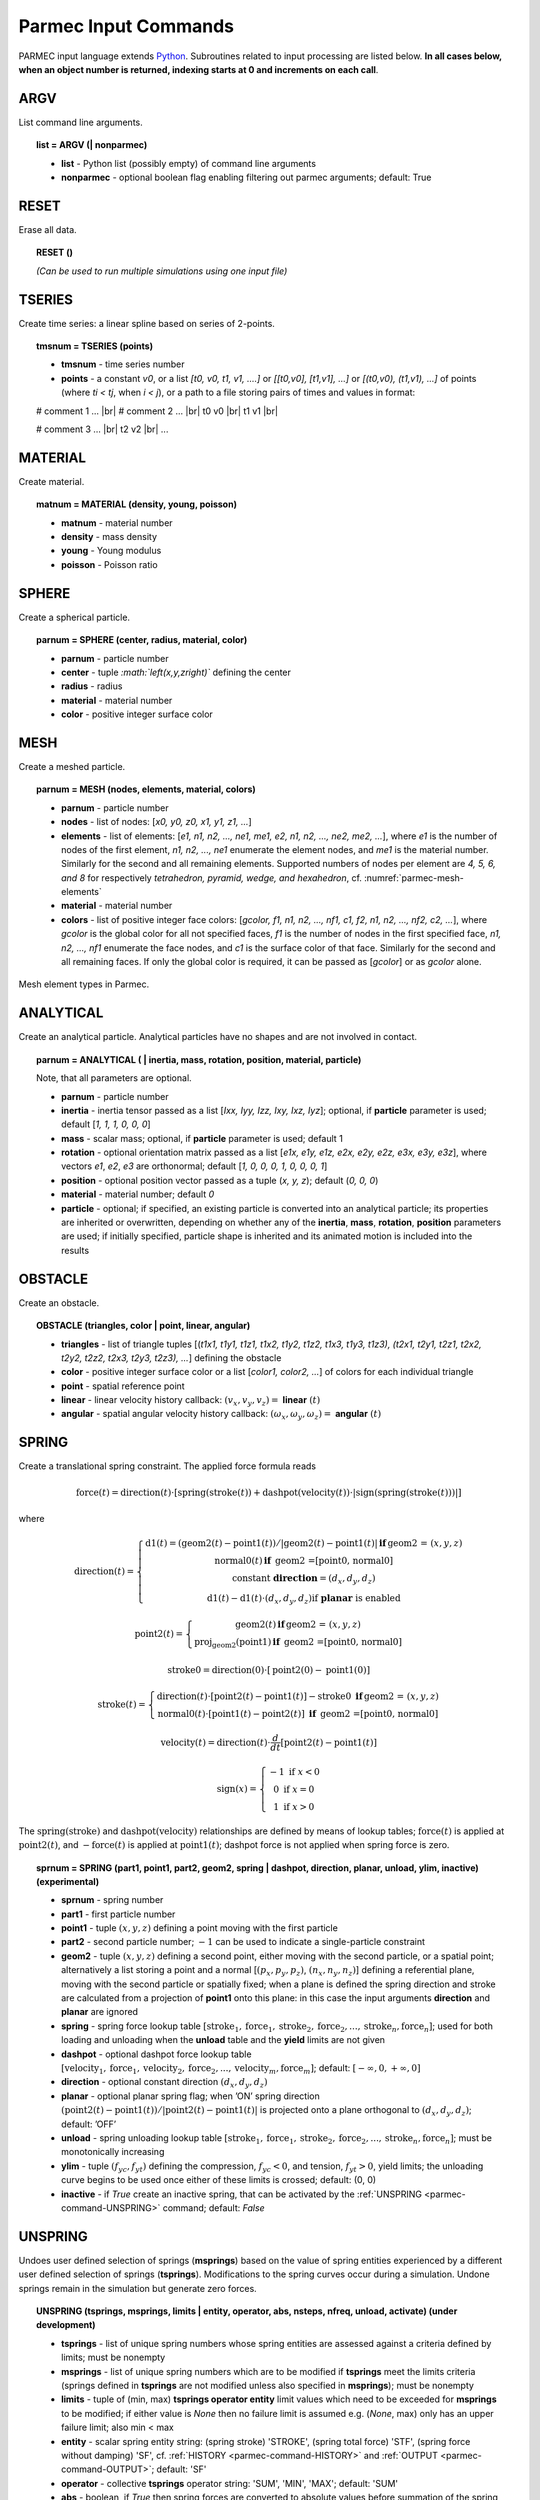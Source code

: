 .. _parmec-input_commands:

Parmec Input Commands
=====================

.. role:: red

.. |br| raw:: html

  <br />

PARMEC input language extends `Python <http://www.python.org/>`__.
Subroutines related to input processing are listed below.
**In all cases below, when an object number is returned,
indexing starts at 0 and increments on each call**.

ARGV
----

List command line arguments.

.. topic:: list = ARGV (| nonparmec)

  - **list** - Python list (possibly empty) of command line arguments

  - **nonparmec** - optional boolean flag enabling filtering out parmec arguments; default: True

RESET
-----

Erase all data.

.. topic:: RESET ()

  *(Can be used to run multiple simulations using one input file)*

.. _parmec-command-TSERIES:

TSERIES
-------

Create time series: a linear spline based on series of 2-points.

.. topic:: tmsnum = TSERIES (points)

  -  **tmsnum** - time series number

  -  **points** - a constant *v0*, or a list *[t0, v0, t1, v1, ....]* or
     *[[t0,v0], [t1,v1], ...]* or *[(t0,v0), (t1,v1), ...]* of points
     (where *ti < tj*, when *i < j*), or a path to a file storing pairs of
     times and values in format:

  # comment 1 ... |br|
  # comment 2 ... |br|
  t0 v0 |br|
  t1 v1 |br|

  # comment 3 ... |br|
  t2 v2 |br|
  ...

.. _parmec-command-MATERIAL:

MATERIAL
--------

Create material.

.. topic:: matnum = MATERIAL (density, young, poisson)

  -  **matnum** - material number

  -  **density** - mass density

  -  **young** - Young modulus

  -  **poisson** - Poisson ratio

SPHERE
------

Create a spherical particle.

.. topic:: parnum = SPHERE (center, radius, material, color)

  -  **parnum** - particle number

  -  **center** - tuple *:math:`\left(x,y,z\right)`* defining the center

  -  **radius** - radius

  -  **material** - material number

  -  **color** - positive integer surface color

.. _parmec-command-MESH:

MESH
----

Create a meshed particle.

.. topic:: parnum = MESH (nodes, elements, material, colors)

  -  **parnum** - particle number

  -  **nodes** - list of nodes: [\ *x0, y0, z0, x1, y1, z1, ...*\ ]

  -  **elements** - list of elements: [\ *e1, n1, n2, ..., ne1, me1, e2,
     n1, n2, ..., ne2, me2, ...*\ ], where *e1* is the number of nodes of
     the first element, *n1, n2, ..., ne1* enumerate the element nodes,
     and *me1* is the material number. Similarly for the second and all
     remaining elements. Supported numbers of nodes per element are *4, 5,
     6, and 8* for respectively *tetrahedron, pyramid, wedge, and
     hexahedron*, cf. :numref:`parmec-mesh-elements`

  -  **material** - material number

  -  **colors** - list of positive integer face colors: [\ *gcolor, f1,
     n1, n2, ..., nf1, c1, f2, n1, n2, ..., nf2, c2, ...*\ ], where
     *gcolor* is the global color for all not specified faces, *f1* is the
     number of nodes in the first specified face, *n1, n2, ..., nf1*
     enumerate the face nodes, and *c1* is the surface color of that face.
     Similarly for the second and all remaining faces. If only the global
     color is required, it can be passed as [\ *gcolor*\ ] or as *gcolor*
     alone.

.. _parmec-mesh-elements:

.. figure:: figures/elements.png
   :width: 60%
   :align: center

   Mesh element types in Parmec.

ANALYTICAL
----------

Create an analytical particle. Analytical particles have no shapes and
are not involved in contact.

.. topic:: parnum = ANALYTICAL ( \| inertia, mass, rotation, position, material, particle)

  Note, that all parameters are optional.

  -  **parnum** - particle number

  -  **inertia** - inertia tensor passed as a list [\ *Ixx, Iyy, Izz, Ixy,
     Ixz, Iyz*\ ]; optional, if **particle** parameter is used; default
     [\ *1, 1, 1, 0, 0, 0*\ ]

  -  **mass** - scalar mass; optional, if **particle** parameter is used;
     default 1

  -  **rotation** - optional orientation matrix passed as a list [\ *e1x,
     e1y, e1z, e2x, e2y, e2z, e3x, e3y, e3z*\ ], where vectors *e1*, *e2*,
     *e3* are orthonormal; default [\ *1, 0, 0, 0, 1, 0, 0, 0, 1*\ ]

  -  **position** - optional position vector passed as a tuple (*x, y,
     z*); default (*0, 0, 0*)

  -  **material** - material number; default *0*

  -  **particle** - optional; if specified, an existing particle is
     converted into an analytical particle; its properties are inherited
     or overwritten, depending on whether any of the **inertia**,
     **mass**, **rotation**, **position** parameters are used; if
     initially specified, particle shape is inherited and its animated
     motion is included into the results

OBSTACLE
--------

Create an obstacle.

.. topic:: OBSTACLE (triangles, color \| point, linear, angular)

  -  **triangles** - list of triangle tuples [(*t1x1, t1y1, t1z1, t1x2,
     t1y2, t1z2, t1x3, t1y3, t1z3), (t2x1, t2y1, t2z1, t2x2, t2y2, t2z2,
     t2x3, t2y3, t2z3), ...*\ ] defining the obstacle

  -  **color** - positive integer surface color or a list [\ *color1,
     color2, ...*\ ] of colors for each individual triangle

  -  **point** - spatial reference point

  -  **linear** - linear velocity history callback:
     :math:`\left(v_{x},v_{y},v_{z}\right)=` **linear**
     :math:`\left(t\right)`

  -  **angular** - spatial angular velocity history callback:
     :math:`\left(\omega_{x},\omega_{y},\omega_{z}\right)=` **angular**
     :math:`\left(t\right)`

.. _parmec-command-SPRING:

SPRING
------

Create a translational spring constraint. The applied force formula
reads

.. math::

  \text{force}\left(t\right)=\text{direction}\left(t\right)\cdot\left[\text{spring}
  \left(\text{stroke}\left(t\right)\right)+\text{dashpot}\left(\text{velocity}\left(t\right)\right)
  \cdot\left|\text{sign}\left(\text{spring}\left(\text{stroke}\left(t\right)\right)\right)\right|\right]

where

.. math::

  \text{direction}\left(t\right)=\left\{ \begin{array}{c}
  \text{d1}\left(t\right)=\left(\text{geom2}\left(t\right)-\text{point1}\left(t\right)\right)/\left|
  \text{geom2}\left(t\right)-\text{point1}\left(t\right)\right|\mathbf{\,if\,}\text{geom2 = }\left(x,y,z\right)\\
  \text{normal0}\left(t\right)\mathbf{\,if\,}
  \text{ geom2 =[point0, normal0]}\\\text{constant }\mathbf{direction}=\left(d_{x},d_{y},d_{z}\right)\\
  \text{d1}\left(t\right)-\text{d1}\left(t\right)\cdot\left(d_{x},d_{y},d_{z}\right)\text{if }\mathbf{planar}\text{ is enabled}
  \end{array}\right.

.. math::

  \text{point2}\left(t\right)=\left\{ \begin{array}{c}
  \text{geom2}\left(t\right)\mathbf{\,if\,}\text{geom2 = }\left(x,y,z\right)\\
  \text{proj}_{\text{geom2}}\left(\text{point1}\right)\mathbf{\,if\,}\text{ geom2 =[point0, normal0]}
  \end{array}\right.

.. math::

  \text{stroke0}=\text{direction}\left(0\right)\cdot\left[\text{point2}\left(0\right)-\text{point1}\left(0\right)\right]

.. math::

  \text{stroke}\left(t\right)=\left\{ \begin{array}{c}
  \text{direction}\left(t\right)\cdot\left[\text{point2}\left(t\right)-\text{point1}\left(t\right)\right]-
  \text{stroke0}\mathbf{\,\,\,if\,}\text{geom2 = }\left(x,y,z\right)\\
  \text{normal0}\left(t\right)\cdot\left[\text{point1}\left(t\right)-
  \text{point2}\left(t\right)\right]\mathbf{\,\,\,if\,}\text{ geom2 =[point0, normal0]}
  \end{array}\right.

.. math::

  \text{velocity}\left(t\right)=\text{direction}\left(t\right)\cdot\frac{d}{dt}
  \left[\text{point2}\left(t\right)-\text{point1}\left(t\right)\right]

.. math::

   \text{sign}\left(x\right)=\left\{ \begin{array}{c}
   -1\text{ if }x<0\\
   0\text{ if }x=0\\
   1\text{ if }x>0
   \end{array}\right.

The :math:`\text{spring}\left(\text{stroke}\right)` and :math:`\text{dashpot}\left(\text{velocity}\right)` relationships are
defined by means of lookup tables; :math:`\text{force}\left(t\right)` is applied at :math:`\text{point2}\left(t\right)`, and
:math:`-\text{force}\left(t\right)` is applied at :math:`\text{point1}\left(t\right)`; dashpot force is not applied when
spring force is zero.

.. topic:: sprnum = SPRING (part1, point1, part2, geom2, spring \| dashpot, direction, planar, unload, ylim, inactive) :red:`(experimental)`

  -  **sprnum** - spring number

  -  **part1** - first particle number

  -  **point1** - tuple :math:`\left(x,y,z\right)` defining a point moving
     with the first particle

  -  **part2** - second particle number; :math:`-1` can be used to
     indicate a single-particle constraint

  -  **geom2** - tuple :math:`\left(x,y,z\right)` defining a second point, either moving with the second particle, or a spatial point;
     alternatively a list storing a point and a normal [:math:`\left(p_{x},p_{y},p_{z}\right)`, :math:`\left(n_{x},n_{y},n_{z}\right)`]
     defining a referential plane, moving with the second particle or spatially fixed; when a plane is defined the spring direction and
     stroke are calculated from a projection of **point1** onto this plane: in this case the input arguments **direction** and **planar**
     are ignored

  -  **spring** - spring force lookup table
     :math:`\left[\text{stroke}_{1},\text{force}_{1},\text{stroke}_{2},\text{force}_{2},...,\text{stroke}_{n},\text{force}_{n}\right]`;
     used for both loading and unloading when the **unload** table and the
     **yield** limits are not given

  -  **dashpot** - optional dashpot force lookup table
     :math:`\left[\text{velocity}_{1},\text{force}_{1},\text{velocity}_{2},\text{force}_{2},...,\text{velocity}_{m},\text{force}_{m}\right]`;
     default: :math:`\left[-\infty,0,+\infty,0\right]`

  -  **direction** - optional constant direction
     :math:`\left(d_{x},d_{y},d_{z}\right)`

  -  **planar** - optional planar spring flag; when ’ON’ spring direction
     :math:`\left(\text{point2}\left(t\right)-\text{point1}\left(t\right)\right)/\left|\text{point2}\left(t\right)-\text{point1}\left(t\right)\right|`
     is projected onto a plane orthogonal to :math:`\left(d_{x},d_{y},d_{z}\right)`; default: ’OFF’

  -  **unload** - spring unloading lookup table
     :math:`\left[\text{stroke}_{1},\text{force}_{1},\text{stroke}_{2},\text{force}_{2},...,\text{stroke}_{n},\text{force}_{n}\right]`;
     must be monotonically increasing

  -  **ylim** - tuple :math:`\left(f_{yc},f_{yt}\right)` defining the
     compression, :math:`f_{yc}<0`, and tension, :math:`f_{yt}>0`, yield
     limits; the unloading curve begins to be used once either of these
     limits is crossed; default: (0, 0)

  -  **inactive** - if *True* create an inactive spring, that can be activated by the :ref:`UNSPRING <parmec-command-UNSPRING>` command; default: *False*

.. _parmec-command-UNSPRING:

UNSPRING
--------

Undoes user defined selection of springs (**msprings**) based on the value of spring entities experienced by a different user defined
selection of springs (**tsprings**). Modifications to the spring curves occur during a simulation. Undone springs remain in the simulation
but generate zero forces.

.. topic:: UNSPRING (tsprings, msprings, limits | entity, operator, abs, nsteps, nfreq, unload, activate) :red:`(under development)`

  - **tsprings** - list of unique spring numbers whose spring entities are assessed against a criteria defined by limits; must be nonempty

  - **msprings** - list of unique spring numbers which are to be modified if **tsprings** meet the limits criteria (springs defined in **tsprings**
    are not modified unless also specified in **msprings**); must be nonempty

  - **limits** - tuple of (min, max) **tsprings operator entity** limit values which need to be exceeded for **msprings** to be modified; if either
    value is *None* then no failure limit is assumed e.g. (*None*, max) only has an upper failure limit; also min < max

  - **entity** - scalar spring entity string: (spring stroke) 'STROKE', (spring total force) 'STF', (spring force without damping) 'SF', cf.
    :ref:`HISTORY <parmec-command-HISTORY>` and :ref:`OUTPUT <parmec-command-OUTPUT>`; default: 'SF'

  - **operator** - collective **tsprings** operator string: 'SUM', 'MIN', 'MAX'; default: 'SUM'

  - **abs** - boolean, if *True* then spring forces are converted to absolute values before summation of the spring forces; default: *False*

  - **nsteps** - int, number of time steps between calls of UNSPRING; default: 1

  - **nfreq** - int, number of **nsteps** for which **tsprings** exceed **limits** before **msprings** are modified; default: 1

  - **unload** - Python dictionary (i.e. **unload** [key] = value), where *key* (int) - unique spring number (must be present in **msprings**)
    and value (int) - time series number (:ref:`TSERIES <parmec-command-TSERIES>`) defining the unload spring curve; an unloading curve must
    originate at zero and increase monotonically; once modification is activated, for each spring in **msprings**, the unloading curve is
    individually applied with a shift specific to the current displacement; both negative and positive displacement increments decrease total
    spring forces until zero; the spring force remains zero ever after; dashpot force is zero during unloading; default: instantaneous unloading
    to zero total force

  - **activate** - a list of inactive :ref:`SPRING <parmec-command-SPRING>` numbers that will be activated upon complete unloading of all **msprings**; default: empty

By default, modification of **msprings** is based on the sum of the elastic spring force values across all spring numbers defined in tsprings. This is a sum
of absolute values if **abs** = *True*. Forces in all **tsprings** must exceed the specific min/max values defined in **limits** for the spring curves to be
modified (i.e. spring curve modification is an *and* operation, not *or*). For example:

.. code-block:: python

  tsprings = (1,2)
  msprings = (3,4)
  limits = (-1.0, 1.0)
  UNSPRING(tsprings, msprings, limits)

results in the resultant elastic spring force (SF) being assessed against the (-1.0, 1.0) limits. For the spring curves of springs 3 and 4 to be modified,
the sum of the forces of springs 1 and 2 must be outside of the (-1.0,1.0) limits for **nfreq** (=1) number of **nsteps** (=1).

GRANULAR
--------

Define surface pairing for the granular contact interaction model.

.. topic:: GRANULAR (color1, color2, spring \| damper, friction, rolling, drilling, kskn)

  -  **color1** - first color (positive, or color1 = 0 and color2 = 0 to
     redefine default parameters)

  -  **color2** - second color (positive, or color1 = 0 and color2 = 0 to
     redefine default parameters)

  -  **spring** - normal spring constant

  -  **damper** - optional normal damping ratio; default: 1.0

  -  **friction** - optional Coulomb’s friction coefficient; default: 0.0;
     tuple :math:`\left(\mu_{s},\mu_{d}\right)` can be used to specify
     respectively static and dynamic friction coefficients; :red:`(experimental)`

  -  **rolling** - optional rolling friction coefficient; default: 0.0; :red:`(under development)`

  -  **drilling** - optional drilling friction coefficient; default: 0.0; :red:`(under development)`

  -  **kskn** - optional ratio of normal to tangential spring and dashpot
     parameters; default: 0.5

.. _parmec-command-RESTRAIN:

RESTRAIN
--------

Restrain particle motion.

.. topic:: RESTRAIN (parnum \| linear, angular)

  -  **parnum** - particle number

  -  **linear** - list :math:`\left[x_{1},y_{1},z_{1}\right]`,
     :math:`\left[x_{1},y_{1},z_{1},x_{2},y_{2},z_{2}\right]`, or
     :math:`\left[x_{1},y_{1},z_{1},x_{2},y_{2},z_{2},x_{3},y_{3},z_{3}\right]`
     defining directions of restrained linear motion; default:
     :math:`\left[0,0,0\right]`

  -  **angular** - list :math:`\left[x_{1},y_{1},z_{1}\right]`,
     :math:`\left[x_{1},y_{1},z_{1},x_{2},y_{2},z_{2}\right]`, or
     :math:`\left[x_{1},y_{1},z_{1},x_{2},y_{2},z_{2},x_{3},y_{3},z_{3}\right]`
     defining directions of restrained spatial rotation; default:
     :math:`\left[0,0,0\right]`

PRESCRIBE
---------

Prescribe particle motion. Prescribed motion overwrites this resulting
from dynamics and restraints.

.. topic:: PRESCRIBE (parnum \| linear, angular, kind)

  -  **parnum** - particle number

  -  **linear** - a tuple :math:`(i,j,k)` of :ref:`TSERIES <parmec-command-TSERIES>` numbers,
     or a callback: :math:`\left(v_{x},v_{y},v_{z}\right)=` **linear** :math:`\left(t\right)`,
     defining linear velocity or acceleration history; default: *not prescribed*

  -  **angular** - a tuple :math:`(i,j,k)` of :ref:`TSERIES <parmec-command-TSERIES>` numbers,
     or a callback: :math:`\left(\omega_{x},\omega_{y},\omega_{z}\right)=` **angular** :math:`\left(t\right)`,
     defining spatial angular velocity or acceleration history; default: *not prescribed*

  -  **kind** - string ’vv’, ’va’, ’av’, or ’aa’ indicating interpretation
     of respectively **linear** and **angular** time histories as either
     velocity or acceleration; default: ’vv’

VELOCITY
--------

Set particle velocity.

.. topic:: VELOCITY (parnum \| linear, angular)

  -  **parnum** - particle number

  -  **linear** - linear velocity tuple
     :math:`\left(v_{x},v_{y},v_{z}\right)`; default:
     :math:`\left(0,0,0\right)` at :math:`t=0`

  -  **angular** - angular velocity tuple
     :math:`\left(\omega_{x},\omega_{y},\omega_{z}\right)`; default:
     :math:`\left(0,0,0\right)` at :math:`t=0`

.. _parmec-command-GRAVITY:

GRAVITY
-------

Set gravity.

.. topic:: GRAVITY (gx, gy, gz)

  -  **gx** - constant :math:`x` float number, or callback
     **gx**\ :math:`(t)`, or :ref:`TSERIES <parmec-command-TSERIES>` number

  -  **gy** - constant :math:`y` float number, or callback
     **gy**\ :math:`(t)`, or :ref:`TSERIES <parmec-command-TSERIES>` number

  -  **gz** - constant :math:`z` float number, or callback
     **gz**\ :math:`(t)`, or :ref:`TSERIES <parmec-command-TSERIES>` number

DAMPING
-------

Set global damping, applied as

.. math::

   \text{force}=-m\left[\begin{array}{c}
   -d_{vx}v_{x}\\
   -d_{vy}v_{y}\\
   -d_{vz}v_{z}
   \end{array}\right],\text{ torque}=-\mathbf{\Lambda}\mathbf{J}\mathbf{\Lambda}^{T}\left[\begin{array}{c}
   -d_{\omega x}\omega_{x}\\
   -d_{\omega y}\omega_{y}\\
   -d_{\omega z}\omega_{z}
   \end{array}\right]

where :math:`m` is scalar mass, :math:`v` is linear velocity,
:math:`\mathbf{\Lambda}` is the rotation matrix, :math:`\mathbf{J}` is
the referential inertia matrix, and :math:`\omega` is spatial angular
velocity.

.. topic:: DAMPING (linear, angular)

  -  **linear** - linear damping curve callback :math:`\left(d_{vx},d_{vy},d_{vz}\right)=` **linear**
     :math:`\left(t\right)`, or a tuple :math:`(i,j,k)` of :ref:`TSERIES <parmec-command-TSERIES>` numbers

  -  **angular** - angular damping curve callback :math:`\left(d_{\omega x},d_{\omega y},d_{\omega z}\right)=`
     **angular** :math:`\left(t\right)`, or a tuple :math:`(i,j,k)` of :ref:`TSERIES <parmec-command-TSERIES>` numbers

CRITICAL
--------

Estimate critical time step.

.. topic:: h = CRITICAL ()

  -  **h** - critical time step

.. _parmec-command-HISTORY:

HISTORY
-------

Before running a simulation, request time history output.

.. topic:: list = HISTORY (entity \| source, point, h5file, h5last)

  -  **list** - output time history list (empty upon initial request,
     populated during simulation)

  -  **entity** - entity name; global entities: (output time) ’TIME’;
     particle entities: (position) ’PX’, ’PY’, ’PZ’, ’\|P\|’,
     (displacement) ’DX’, ’DY’, ’DZ’, ’\|D\|’, (linear velocity) ’VX’,
     ’VY’, ’VZ’, ’\|V\|’, (angular velocity) ’OX’, ’OY’, ’OZ’, ’\|O\|’,
     (body force) ’FX’, ’FY’, ’FZ’, ’\|F\|’, (body torque) ’TX’, ’TY’,
     ’TZ’, ’\|T\|’; spring entities: (spring length) 'LENGTH', (spring
     stroke) ’STROKE’, (spring total force) ’STF’, (spring force without
     damping) ’SF’;

  -  **source** - particle number *i*, or a list of particle numbers
     [\ *i, j, ...*\ ], or a spatial sphere defined as tuple
     :math:`\left(x,y,z,r\right)` :red:`(under development)`, or a spatial box defined as tuple
     :math:`\left(x_{\text{min}},y_{\text{min}},z_{\text{min}},x_{\text{max}},y_{\text{max}},z_{\text{max}}\right)`
     :red:`(under development)`; in case of a list of particle numbers the output entity is averaged
     over the set of particles; in case of a spatial sphere or box the
     output entity is averaged over the set of particles passing through
     it :red:`(under development)`; default: 0 (useful when entity is ’TIME’); spring number or a
     list of numbers can be used as a source in case of spring entities

  -  **point** - optional referential point used in case of a single
     particle source; default: particle mass centre

  - **h5file** :red:`(experimental)` - optional .h5 file storing existing results; in this case the history is retrieved
    from this file (if found) or an error message is issued; an appropriate output file needs to be picked depending
    on the entity, cf. :ref:`OUTPUT <parmec-command-OUTPUT>`; the output list is not populated until **h5last** = *True*;
    default: not specified

  - **h5last** :red:`(experimental)` - optional boolean flag marking a last call to HISTORY for which the **h5file** argument
    is used; for faster reading all such histories are populated once HISTORY(..., **h5file** = ..., **h5last** = *True*) is
    called; default: *False*

.. _parmec-command-OUTPUT:

OUTPUT
------

Before running a simulation, define scalar and/or vector entities
included into the output file(s). PARMEC outputs:

-  \*.dump files for spherical particles

-  \*0.vtk.\* **and/or** (\*0.h5, \*0.xmf) files for obstacles and mesh
   based particles **not** specified as **a subset** in the OUTPUT
   command

-  \*1.vtk.\*, \*2.vtk.\*, ... **and/or** (\*1.h5, \*1.xmf, \*2.h5,
   \*2.xmf, ...) files for mesh based particles specified as subsets,
   where numbers 1, 2, ... match consecutive OUTPUT calls

-  \*0rb.vtk.\* **and/or** (\*0rb.h5, \*0rb.xmf) for rigid body data of
   particles **not** specified as **a subset** in the OUTPUT command

-  \*1rb.vtk.\*, \*2rb.vtk.\*, ... **and/or** (\*1rb.h5, \*1rb.xmf,
   \*2rb.h5, \*2rb.xmf, ...) files for rigid body data of particles
   specified as subsets, where numbers 1, 2, ... match consecutive
   OUTPUT calls

-  \*0cd.vtk.\* **and/or** (\*0cd.h5, \*0cd.xmf) for contact data
   including particles **not** specified as **a subset** in the OUTPUT
   command

-  \*1cd.vtk.\*, \*2cd.vtk.\*, ... **and/or** (\*1cd.h5, \*1cd.xmf,
   \*2cd.h5, \*2cd.xmf, ...) files for contact data including particles
   specified as subsets, where numbers 1, 2, ... match consecutive
   OUTPUT calls

-  \*0sd.vtk.\* **and/or** (\*0sd.h5, \*0sd.xmf) for spring data
   including particles **not** specified as **a subset** in the OUTPUT
   command

-  \*1sd.vtk.\*, \*2sd.vtk.\*, ... **and/or** (\*1sd.h5, \*1sd.xmf,
   \*2sd.h5, \*2sd.xmf, ...) files for spring data including particles
   specified as subsets, where numbers 1, 2, ... match consecutive
   OUTPUT calls

.. topic:: OUTPUT (entities \| subset, mode, format)

  -  **entities** - list of output entities; default: [’NUMBER’, ’COLOR’,
     ’DISPL’, ’LENGTH’, ’ORIENT’, 'ORIENT1', 'ORIENT2', 'ORIENT3', ’LINVEL’,
     ’ANGVEL’, ’FORCE’, ’TORQUE’, ’F’, ’FN’, ’FT’, ’SF’, ’AREA’, ’PAIR’] where:

     -  ’NUMBER’ - scalar field of particle numbers (modes: ’SPH’, ’MESH’,
	’RB’), or scalar field of spring numbers (modes: ’SD’)

     -  ’COLOR’ - scalar field of surface colors (modes: ’SPH’, ’MESH’),
	or 2-component vector field of contact surface colors (modes:
	’CD’)

     -  ’DISPL’ - 3-component vector field of displacements (modes: ’SPH’,
	’MESH’, ’RB’), or scalar field of contact depths (modes: ’CD’), or
	scalar field of spring strokes (modes: ’SD’)

     -  ’LENGTH’ - scalar field of spring lengths (modes: 'SD')

     -  ’ORIENT’ - 9-component tensor field representing rigid rotation
        matrix (modes: 'RB'), or 3-component vector field of spring
	orientations (modes: ’SD’)

     -  ’ORIENT1’, 'ORIENT2', 'ORIENT3' - three 3-component vector fields
        representing columns of rigid rotation matrix (orientation vectors)
	(modes: ’RB’)

     -  ’LINVEL’ - 3-component vector field of linear velocity (modes:
	’SPH’, ’MESH’, ’RB’)

     -  ’ANGVEL’ - 3-component vector field of (spatially constant)
	angular velocity (modes: ’SPH’, ’MESH’, ’RB’)

     -  ’FORCE’ - 3-component vector field of (spatially constant) total
	body force (modes: ’SPH’, ’MESH’, ’RB’)

     -  ’TORQUE’ - 3-component vector field of (spatially constant) total
	body torque (modes: ’SPH’, ’MESH’, ’RB’)

     -  ’F’ - 3-component vector field of total contact forces (modes:
	’CD’), or scalar field of total spring forces (modes: ’SD’)

     -  ’FN’ - 3-component vector field of normal contact forces (modes:
	’CD’)

     -  ’FT’ - 3-component vector field of tangential contact forces
	(modes: ’CD’)

     -  ’SF’ - scalar field of spring force magnitude, without dashpot
	contribution (modes: ’CD’, ’SD’)

     -  ’AREA’ - scalar field of contact area (modes: ’CD’)

     -  ’PAIR’ - 2-component vector field of particle pair numbers (modes:
	’CD’, ’SD’)

  -  **subset** - optional particle number *i,* or a list of particle
     numbers [\ *i, j, ...*\ ], to which this specification is narrowed
     down

  -  **mode** - optional output mode or list of output modes: ’SPH’ for
     sphere output, ’MESH’ for mesh output, ’RB’ for rigid body output,
     ’CD’ for contact data output, ’SD’ for spring data output; default:
     [’SPH’, ’MESH’, ’RB’, ’CD’, ’SD’]

  -  **format** - optional output format, e.g. ’VTK’ or ’XDMF’, or list
     [’VTK’, ’XDMF’], where ’VTK’ is the text based legacy `VTK
     format <http://www.vtk.org/wp-content/uploads/2015/04/file-formats.pdf>`__,
     ’XDMF’ is the HDF5/XML based `XDMF
     format <http://www.xdmf.org/index.php/XDMF_Model_and_Format>`__;
     default: ’XDMF’

.. _parmec-command-DEM:

DEM
---

Run DEM simulation.

.. topic:: t = DEM (duration, step \| interval, prefix, adaptive)

  -  **t** - simulation runtime in seconds

  -  **duration** - simulation duration

  -  **step** - time step; initial if **adaptive** is used or constant
     otherwise

  -  **interval** - output interval (default: time step); tuple
     :math:`\left(dt_{\text{files}},dt_{\text{history}}\right)` can be
     used to indicate different output frequencies of output files and
     time histories, respectively; callback functions or :ref:`TSERIES <parmec-command-TSERIES>`
     numbers can also be used, e.g.
     :math:`dt_{\text{files}}=\text{dt_fiels}\left(t\right)` and
     :math:`dt_{\text{history}}=\text{tmsnum}`, prescribing variable
     interval frequencies, depending on current time;

  -  **prefix** - output file name prefix (default: input file name
     without the “.py” extension)

  -  **adaptive** - adaptive time step reduction factor; zero turns off
     adaptive time stepping, values :math:`>0.0` and :math:`\le1.0` turn
     it on; default: :math:`0.0` :red:`(experimental)`
